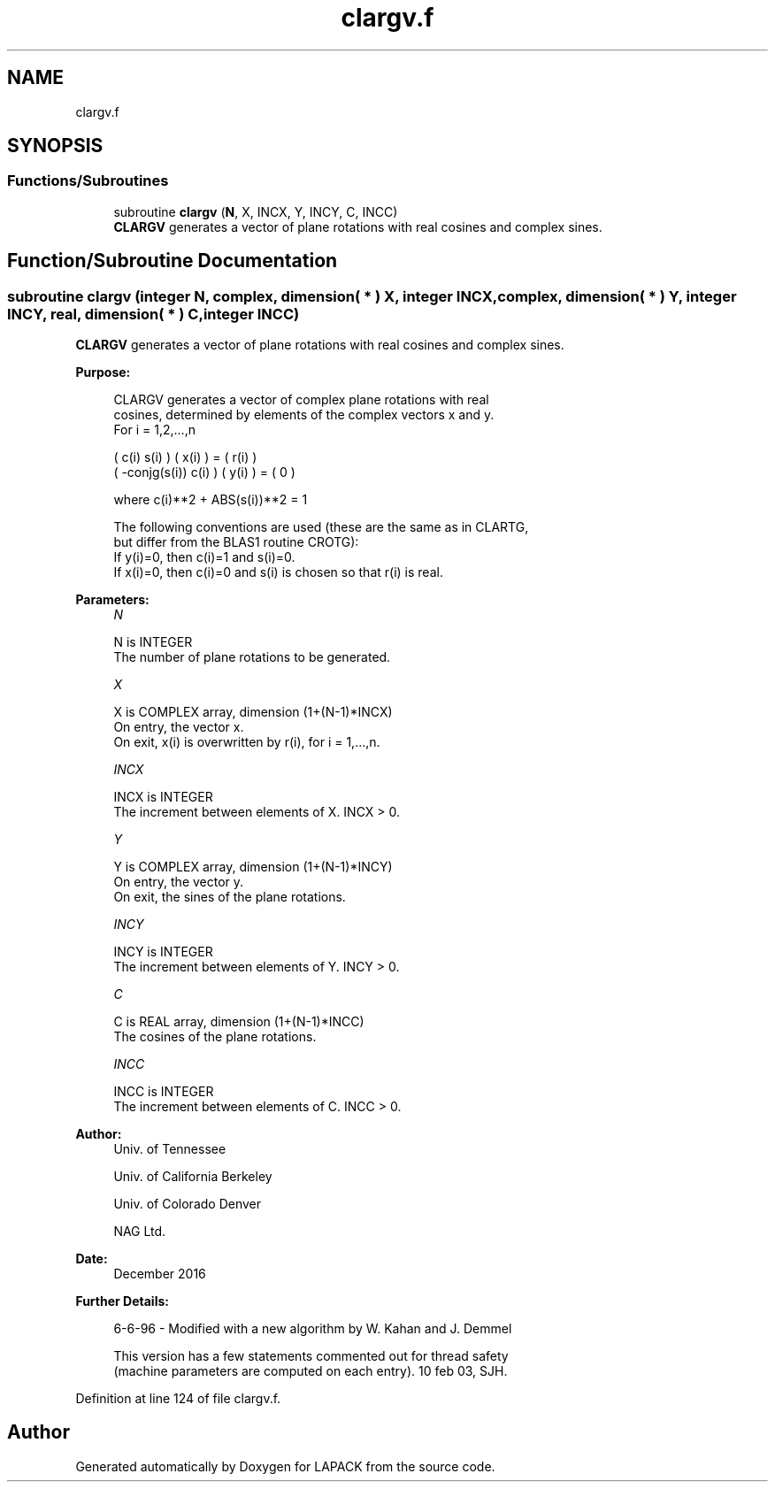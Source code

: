 .TH "clargv.f" 3 "Tue Nov 14 2017" "Version 3.8.0" "LAPACK" \" -*- nroff -*-
.ad l
.nh
.SH NAME
clargv.f
.SH SYNOPSIS
.br
.PP
.SS "Functions/Subroutines"

.in +1c
.ti -1c
.RI "subroutine \fBclargv\fP (\fBN\fP, X, INCX, Y, INCY, C, INCC)"
.br
.RI "\fBCLARGV\fP generates a vector of plane rotations with real cosines and complex sines\&. "
.in -1c
.SH "Function/Subroutine Documentation"
.PP 
.SS "subroutine clargv (integer N, complex, dimension( * ) X, integer INCX, complex, dimension( * ) Y, integer INCY, real, dimension( * ) C, integer INCC)"

.PP
\fBCLARGV\fP generates a vector of plane rotations with real cosines and complex sines\&.  
.PP
\fBPurpose: \fP
.RS 4

.PP
.nf
 CLARGV generates a vector of complex plane rotations with real
 cosines, determined by elements of the complex vectors x and y.
 For i = 1,2,...,n

    (        c(i)   s(i) ) ( x(i) ) = ( r(i) )
    ( -conjg(s(i))  c(i) ) ( y(i) ) = (   0  )

    where c(i)**2 + ABS(s(i))**2 = 1

 The following conventions are used (these are the same as in CLARTG,
 but differ from the BLAS1 routine CROTG):
    If y(i)=0, then c(i)=1 and s(i)=0.
    If x(i)=0, then c(i)=0 and s(i) is chosen so that r(i) is real.
.fi
.PP
 
.RE
.PP
\fBParameters:\fP
.RS 4
\fIN\fP 
.PP
.nf
          N is INTEGER
          The number of plane rotations to be generated.
.fi
.PP
.br
\fIX\fP 
.PP
.nf
          X is COMPLEX array, dimension (1+(N-1)*INCX)
          On entry, the vector x.
          On exit, x(i) is overwritten by r(i), for i = 1,...,n.
.fi
.PP
.br
\fIINCX\fP 
.PP
.nf
          INCX is INTEGER
          The increment between elements of X. INCX > 0.
.fi
.PP
.br
\fIY\fP 
.PP
.nf
          Y is COMPLEX array, dimension (1+(N-1)*INCY)
          On entry, the vector y.
          On exit, the sines of the plane rotations.
.fi
.PP
.br
\fIINCY\fP 
.PP
.nf
          INCY is INTEGER
          The increment between elements of Y. INCY > 0.
.fi
.PP
.br
\fIC\fP 
.PP
.nf
          C is REAL array, dimension (1+(N-1)*INCC)
          The cosines of the plane rotations.
.fi
.PP
.br
\fIINCC\fP 
.PP
.nf
          INCC is INTEGER
          The increment between elements of C. INCC > 0.
.fi
.PP
 
.RE
.PP
\fBAuthor:\fP
.RS 4
Univ\&. of Tennessee 
.PP
Univ\&. of California Berkeley 
.PP
Univ\&. of Colorado Denver 
.PP
NAG Ltd\&. 
.RE
.PP
\fBDate:\fP
.RS 4
December 2016 
.RE
.PP
\fBFurther Details: \fP
.RS 4

.PP
.nf
  6-6-96 - Modified with a new algorithm by W. Kahan and J. Demmel

  This version has a few statements commented out for thread safety
  (machine parameters are computed on each entry). 10 feb 03, SJH.
.fi
.PP
 
.RE
.PP

.PP
Definition at line 124 of file clargv\&.f\&.
.SH "Author"
.PP 
Generated automatically by Doxygen for LAPACK from the source code\&.
